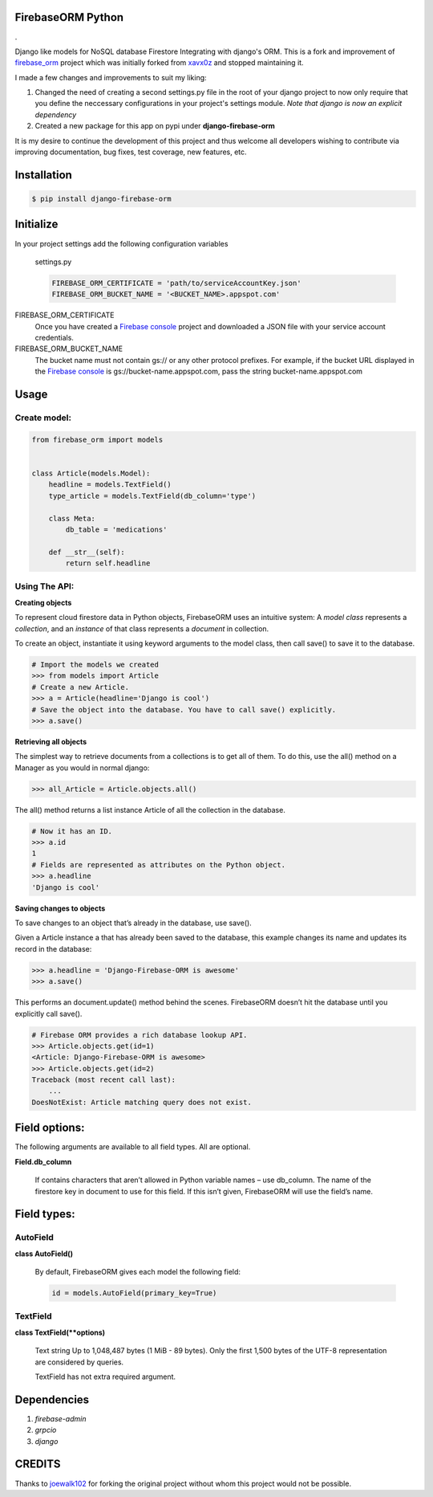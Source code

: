 FirebaseORM Python
=======================================

|Build Status| |License: MIT| |Organization| |made-with-python|
|HitCount| |Inline Docs| |PyPI pyversions| |PRs Welcome| |GitHub
pull-requests| |GitHub version|.

Django like models for NoSQL database Firestore Integrating with django's ORM.
This is a fork and improvement of `firebase_orm
<https://github.com/joewalk102/firebase-orm>`_ project which was initially
forked from `xavx0z <https://github.com/xavx0z>`_ and stopped maintaining it.

I made a few changes and improvements to suit my liking:

1. Changed the need of creating a second settings.py file in the root of your
   django project to now only require that you define the neccessary
   configurations in your project's settings module.
   *Note that django is now an explicit dependency*

2. Created a new package for this app on pypi under **django-firebase-orm**

It is my desire to continue the development of this project and thus welcome all
developers wishing to contribute via improving documentation, bug fixes, test
coverage, new features, etc.


Installation
============

.. code-block:: shell

    $ pip install django-firebase-orm

Initialize
==========
In your project settings add the following configuration variables

    settings.py

    .. code-block:: python

        FIREBASE_ORM_CERTIFICATE = 'path/to/serviceAccountKey.json'
        FIREBASE_ORM_BUCKET_NAME = '<BUCKET_NAME>.appspot.com'

FIREBASE_ORM_CERTIFICATE
    Once you have created a `Firebase console <https://console.firebase.google.com/?authuser=0>`_ project and downloaded a JSON file with your service account credentials.

FIREBASE_ORM_BUCKET_NAME
    The bucket name must not contain gs:// or any other protocol prefixes. For example, if the bucket URL displayed in the `Firebase console <https://console.firebase.google.com/?authuser=0>`_ is gs://bucket-name.appspot.com, pass the string bucket-name.appspot.com

Usage
======

Create model:
"""""""""""""

.. code-block:: python

    from firebase_orm import models


    class Article(models.Model):
        headline = models.TextField()
        type_article = models.TextField(db_column='type')

        class Meta:
            db_table = 'medications'

        def __str__(self):
            return self.headline

Using The API:
""""""""""""""""
**Creating objects**

To represent cloud firestore data in Python objects, FirebaseORM uses an intuitive system:
A *model* *class* represents a *collection*,
and an *instance* of that class represents a *document* in collection.

To create an object, instantiate it using keyword arguments to the model class,
then call save() to save it to the database.

.. code-block:: pycon

    # Import the models we created
    >>> from models import Article
    # Create a new Article.
    >>> a = Article(headline='Django is cool')
    # Save the object into the database. You have to call save() explicitly.
    >>> a.save()


**Retrieving all objects**

The simplest way to retrieve documents from a collections is to get all of them.
To do this, use the all() method on a Manager as you would in normal django:

.. code-block:: pycon

    >>> all_Article = Article.objects.all()

The all() method returns a list instance Article of all the collection in the database.


.. code-block:: pycon

    # Now it has an ID.
    >>> a.id
    1
    # Fields are represented as attributes on the Python object.
    >>> a.headline
    'Django is cool'

**Saving changes to objects**

To save changes to an object that’s already in the database, use save().

Given a Article instance a that has already been saved to the database,
this example changes its name and updates its record in the database:

.. code-block:: pycon

    >>> a.headline = 'Django-Firebase-ORM is awesome'
    >>> a.save()

This performs an document.update() method behind the scenes.
FirebaseORM doesn’t hit the database until you explicitly call save().

.. code-block:: pycon

    # Firebase ORM provides a rich database lookup API.
    >>> Article.objects.get(id=1)
    <Article: Django-Firebase-ORM is awesome>
    >>> Article.objects.get(id=2)
    Traceback (most recent call last):
        ...
    DoesNotExist: Article matching query does not exist.



Field options:
==============

The following arguments are available to all field types. All are optional.

**Field.db_column**

    If contains characters that aren’t allowed in Python variable names – use db_column.
    The name of the firestore key in document to use for this field.
    If this isn’t given, FirebaseORM will use the field’s name.


Field types:
============

AutoField
"""""""""
**class AutoField()**

    By default, FirebaseORM gives each model the following field:

    .. code-block:: python

        id = models.AutoField(primary_key=True)

TextField
""""""""""
**class TextField(**options)**

    Text string Up to 1,048,487 bytes (1 MiB - 89 bytes).
    Only the first 1,500 bytes of the UTF-8 representation are considered by queries.

    TextField has not extra required argument.

Dependencies
============
1. *firebase-admin*
2. *grpcio*
3. *django*

CREDITS
=======
Thanks to `joewalk102 <https://github.com/joewalk102>`_ for forking the original
project without whom this project would not be possible.

.. |Build Status| image:: https://travis-ci.com/TralahM/firebase-orm.svg?branch=master
   :target: https://travis-ci.com/TralahM/dotfiles
.. |License: MIT| image:: https://img.shields.io/badge/License-MIT-red.svg
   :target: https://opensource.org/licenses/MIT
.. |Organization| image:: https://img.shields.io/badge/Org-TralahTek-blue.svg
   :target: https://github.com/TralahTek
.. |made-with-python| image:: https://img.shields.io/badge/Made%20with-Python-1f425f.svg
   :target: https://www.python.org/
.. |HitCount| image:: http://hits.dwyl.io/TralahM/firebase-orm.svg
   :target: http://dwyl.io/TralahM/firebase-orm
.. |Inline Docs| image:: http://inch-ci.org/github/TralahM/dotfiles.svg?branch=master
   :target: http://inch-ci.org/github/TralahM/dotfiles
.. |PyPI pyversions| image:: https://img.shields.io/pypi/pyversions/ansicolortags.svg
   :target: https://pypi.python.org/pypi/ansicolortags/
.. |PRs Welcome| image:: https://img.shields.io/badge/PRs-welcome-brightgreen.svg?style=flat-square
   :target: https://github.com/TralahM/pull/
.. |GitHub pull-requests| image:: https://img.shields.io/github/issues-pr/Naereen/StrapDown.js.svg
   :target: https://gitHub.com/TralahM/dotfiles/pull/
.. |GitHub version| image:: https://badge.fury.io/gh/Naereen%2FStrapDown.js.svg
   :target: https://github.com/TralahM/dotfiles
.. |TralahM| image:: https://img.shields.io/badge/Engineer-TralahM-blue.svg?style=for-the-badge
   :target: https://github.com/TralahM
.. |TralahM1| image:: https://img.shields.io/badge/Maintainer-TralahM-green.svg?style=for-the-badge
   :target: https://github.com/TralahM
.. |TralahM2| image:: https://img.shields.io/badge/Engineer-TralahM-blue.svg?style=for-the-badge
   :target: https://github.com/TralahM
.. |TralahM3| image:: https://img.shields.io/badge/Maintainer-TralahM-green.svg?style=for-the-badge
   :target: https://github.com/TralahM
